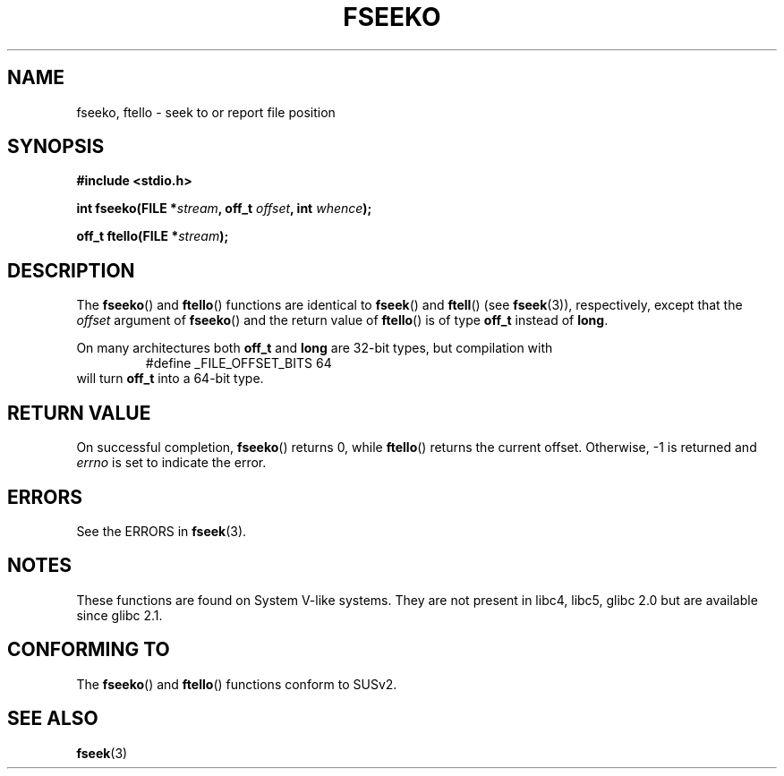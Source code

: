 .\" Copyright 2001 Andries Brouwer <aeb@cwi.nl>.
.\"
.\" Permission is granted to make and distribute verbatim copies of this
.\" manual provided the copyright notice and this permission notice are
.\" preserved on all copies.
.\"
.\" Permission is granted to copy and distribute modified versions of this
.\" manual under the conditions for verbatim copying, provided that the
.\" entire resulting derived work is distributed under the terms of a
.\" permission notice identical to this one.
.\" 
.\" Since the Linux kernel and libraries are constantly changing, this
.\" manual page may be incorrect or out-of-date.  The author(s) assume no
.\" responsibility for errors or omissions, or for damages resulting from
.\" the use of the information contained herein.  The author(s) may not
.\" have taken the same level of care in the production of this manual,
.\" which is licensed free of charge, as they might when working
.\" professionally.
.\" 
.\" Formatted or processed versions of this manual, if unaccompanied by
.\" the source, must acknowledge the copyright and authors of this work.
.\"
.TH FSEEKO 3  2001-11-05 "" "Linux Programmer's Manual"
.SH NAME
fseeko, ftello \- seek to or report file position
.SH SYNOPSIS
.nf
.B #include <stdio.h>
.sp
.BI "int fseeko(FILE *" stream ", off_t " offset ", int " whence );
.sp
.BI "off_t ftello(FILE *" stream );
.BI 
.fi
.SH DESCRIPTION
The \fBfseeko\fP() and \fBftello\fP() functions are identical to
\fBfseek\fP() and \fBftell\fP() (see
.BR fseek (3)),
respectively, except that the \fIoffset\fP argument of \fBfseeko\fP()
and the return value of \fBftello\fP() is of type \fBoff_t\fP
instead of \fBlong\fP.
.LP
On many architectures both \fBoff_t\fP and \fBlong\fP are 32-bit types,
but compilation with
.RS
.nf
#define _FILE_OFFSET_BITS 64
.fi
.RE
will turn \fBoff_t\fP into a 64-bit type.
.SH RETURN VALUE
On successful completion,
.BR fseeko ()
returns 0, while
.BR ftello ()
returns the current offset.
Otherwise, \-1 is returned and 
.I errno
is set to indicate the error.
.SH ERRORS
See the ERRORS in
.BR fseek (3).
.SH NOTES
These functions are found on System V-like systems.
They are not present in libc4, libc5, glibc 2.0 
but are available since glibc 2.1.
.SH "CONFORMING TO"
The
.BR fseeko ()
and
.BR ftello ()
functions conform to SUSv2.
.SH "SEE ALSO"
.BR fseek (3)
